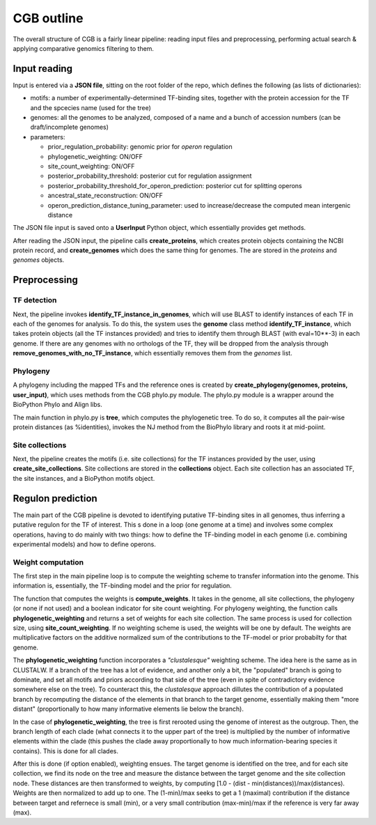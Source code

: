 CGB outline
===========

The overall structure of CGB is a fairly linear pipeline: reading input files and preprocessing, performing actual search & applying comparative genomics filtering to them.

Input reading 
-------------

Input is entered via a **JSON file**, sitting on the root folder of the repo, which defines the following (as lists of dictionaries):

* motifs: a number of experimentally-determined TF-binding sites, together with the protein accession for the TF and the spcecies name (used for the tree)
* genomes: all the genomes to be analyzed, composed of a name and a bunch of accession numbers (can be draft/incomplete genomes)
* parameters:

  * prior_regulation_probability: genomic prior for *operon* regulation
  * phylogenetic_weighting: ON/OFF
  * site_count_weighting: ON/OFF
  * posterior_probability_threshold: posterior cut for regulation assignment
  * posterior_probability_threshold_for_operon_prediction: posterior cut for splitting operons
  * ancestral_state_reconstruction: ON/OFF
  * operon_prediction_distance_tuning_parameter: used to increase/decrease the computed mean intergenic distance
  

The JSON file input is saved onto a **UserInput** Python object, which essentially provides get methods.

After reading the JSON input, the pipeline calls **create_proteins**, which creates protein objects containing the NCBI protein record, and **create_genomes** which does the same thing for genomes. The are stored in the *proteins* and *genomes* objects.

Preprocessing
-------------

TF detection
____________

Next, the pipeline invokes **identify_TF_instance_in_genomes**, which will use BLAST to identify instances of each TF in each of the genomes for analysis. To do this, the system uses the **genome** class method **identify_TF_instance**, which takes protein objects (all the TF instances provided) and tries to identify them through BLAST (with eval=10**-3) in each genome. If there are any genomes with no orthologs of the TF, they will be dropped from the analysis through **remove_genomes_with_no_TF_instance**, which essentially removes them from the *genomes* list.

Phylogeny
_________

A phylogeny including the mapped TFs and the reference ones is created by **create_phylogeny(genomes, proteins, user_input)**, which uses methods from the CGB phylo.py module. The phylo.py module is a wrapper around the BioPython Phylo and Align libs.

The main function in phylo.py is **tree**, which computes the phylogenetic tree. To do so, it computes all the pair-wise protein distances (as %identities), invokes the NJ method from the BioPhylo library and roots it at mid-poiint.

Site collections
________________

Next, the pipeline creates the motifs (i.e. site collections) for the TF instances provided by the user, using **create_site_collections**. Site collections are stored in the **collections** object. Each site collection has an associated TF, the site instances, and a BioPython motifs object.

Regulon prediction 
------------------
The main part of the CGB pipeline is devoted to identifying putative TF-binding sites in all genomes, thus inferring a putative regulon for the TF of interest. This s done in a loop (one genome at a time) and involves some complex operations, having to do mainly with two things: how to define the TF-binding model in each genome (i.e. combining experimental models) and how to define operons.

Weight computation
__________________

The first step in the main pipeline loop is to compute the weighting scheme to transfer information into the genome. This information is, essentially, the TF-binding model and the prior for regulation.

The function that computes the weights is **compute_weights**. It takes in the genome, all site collections, the phylogeny (or none if not used) and a boolean indicator for site count weighting. For phylogeny weighting, the function calls **phylogenetic_weighting** and returns a set of weights for each site collection. The same process is used for collection size, using **site_count_weighting**. If no weighting scheme is used, the weights will be one by default. The weights are multiplicative factors on the additive normalized sum of the contributions to the TF-model or prior probabilty for that genome.

The **phylogenetic_weighting** function incorporates a *"clustalesque"* weighting scheme. The idea here is the same as in CLUSTALW. If a branch of the tree has a lot of evidence, and another only a bit, the "populated" branch is going to dominate, and set all motifs and priors according to that side of the tree (even in spite of contradictory evidence somewhere else on the tree). To counteract this, the *clustalesque* approach dillutes the contribution of a populated branch by recomputing the distance of the elements in that branch to the target genome, essentially making them "more distant" (proportionally to how many informative elements lie below the branch).

In the case of **phylogenetic_weighting**, the tree is first rerooted using the genome of interest as the outgroup. Then, the  branch length of each clade (what connects it to the upper part of the tree) is multiplied by the number of informative elements within the clade (this pushes the clade away proportionally to how much information-bearing species it contains). This is done for all clades.

After this is done (if option enabled), weighting ensues. The target genome is identified on the tree, and for each site collection, we find its node on the tree and measure the distance between the target genome and the site collection node. These distances are then transformed to weights, by computing [1.0 - (dist - min(distances))/max(distances). Weights are then normalized to add up to one. The (1-min)/max seeks to get a 1 (maximal) contribution if the distance between target and refernece is small (min), or a very small contribution (max-min)/max if the reference is very far away (max).
